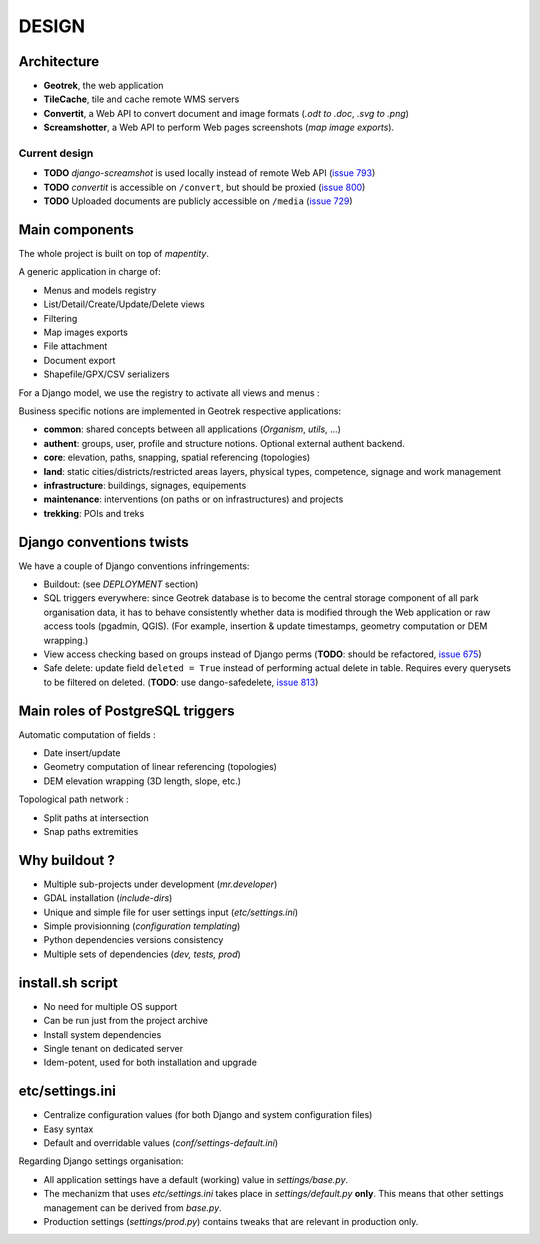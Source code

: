 ======
DESIGN
======

Architecture
------------

.. image :: images/architecture-1.0.jpg
    :width: 50%

* **Geotrek**, the web application
* **TileCache**, tile and cache remote WMS servers
* **Convertit**, a Web API to convert document and image formats (*.odt to .doc*, *.svg to .png*)
* **Screamshotter**, a Web API to perform Web pages screenshots (*map image exports*).


Current design
~~~~~~~~~~~~~~

* **TODO** *django-screamshot* is used locally instead of remote Web API (`issue 793 <https://github.com/makinacorpus/Geotrek/issues/793>`_)
* **TODO** *convertit* is accessible on ``/convert``, but should be proxied (`issue 800 <https://github.com/makinacorpus/Geotrek/issues/800>`_)
* **TODO** Uploaded documents are publicly accessible on ``/media`` (`issue 729 <https://github.com/makinacorpus/Geotrek/issues/729>`_)

.. image :: images/architecture.jpg
    :width: 25%

Main components
---------------

The whole project is built on top of *mapentity*.


A generic application in charge of:

* Menus and models registry
* List/Detail/Create/Update/Delete views
* Filtering
* Map images exports
* File attachment
* Document export
* Shapefile/GPX/CSV serializers

For a Django model, we use the registry to activate all views and menus :

.. image :: images/mapentity.jpg
    :width: 50%

Business specific notions are implemented in Geotrek respective applications:

* **common**: shared concepts between all applications (*Organism*, *utils*, ...)
* **authent**: groups, user, profile and structure notions. Optional external authent backend.
* **core**: elevation, paths, snapping, spatial referencing (topologies)
* **land**: static cities/districts/restricted areas layers, physical types, competence,
  signage and work management
* **infrastructure**: buildings, signages, equipements
* **maintenance**: interventions (on paths or on infrastructures) and projects
* **trekking**: POIs and treks


Django conventions twists
-------------------------

We have a couple of Django conventions infringements:

* Buildout: (see *DEPLOYMENT* section)
* SQL triggers everywhere: since Geotrek database is to become the central storage
  component of all park organisation data, it has to behave consistently whether data is
  modified through the Web application or raw access tools (pgadmin, QGIS).
  (For example, insertion & update timestamps, geometry computation or DEM wrapping.)
* View access checking based on groups instead of Django perms (**TODO**: should be refactored, `issue 675 <https://github.com/makinacorpus/Geotrek/issues/675>`_)
* Safe delete: update field ``deleted = True`` instead of performing actual delete in table.
  Requires every querysets to be filtered on deleted. (**TODO**: use dango-safedelete, `issue 813 <https://github.com/makinacorpus/Geotrek/issues/813>`_)


Main roles of PostgreSQL triggers
---------------------------------

Automatic computation of fields :

* Date insert/update
* Geometry computation of linear referencing (topologies)
* DEM elevation wrapping (3D length, slope, etc.)

Topological path network :

* Split paths at intersection
* Snap paths extremities


Why buildout ?
--------------

* Multiple sub-projects under development (*mr.developer*)
* GDAL installation (*include-dirs*)
* Unique and simple file for user settings input (*etc/settings.ini*)
* Simple provisionning (*configuration templating*)
* Python dependencies versions consistency
* Multiple sets of dependencies (*dev, tests, prod*)


install.sh script
-----------------

* No need for multiple OS support
* Can be run just from the project archive
* Install system dependencies
* Single tenant on dedicated server
* Idem-potent, used for both installation and upgrade


etc/settings.ini
----------------

* Centralize configuration values (for both Django and system configuration files)
* Easy syntax
* Default and overridable values (*conf/settings-default.ini*)

Regarding Django settings organisation:

* All application settings have a default (working) value in *settings/base.py*.
* The mechanizm that uses *etc/settings.ini* takes place in *settings/default.py* **only**.
  This means that other settings management can be derived from *base.py*.
* Production settings (*settings/prod.py*) contains tweaks that are relevant in production only.
